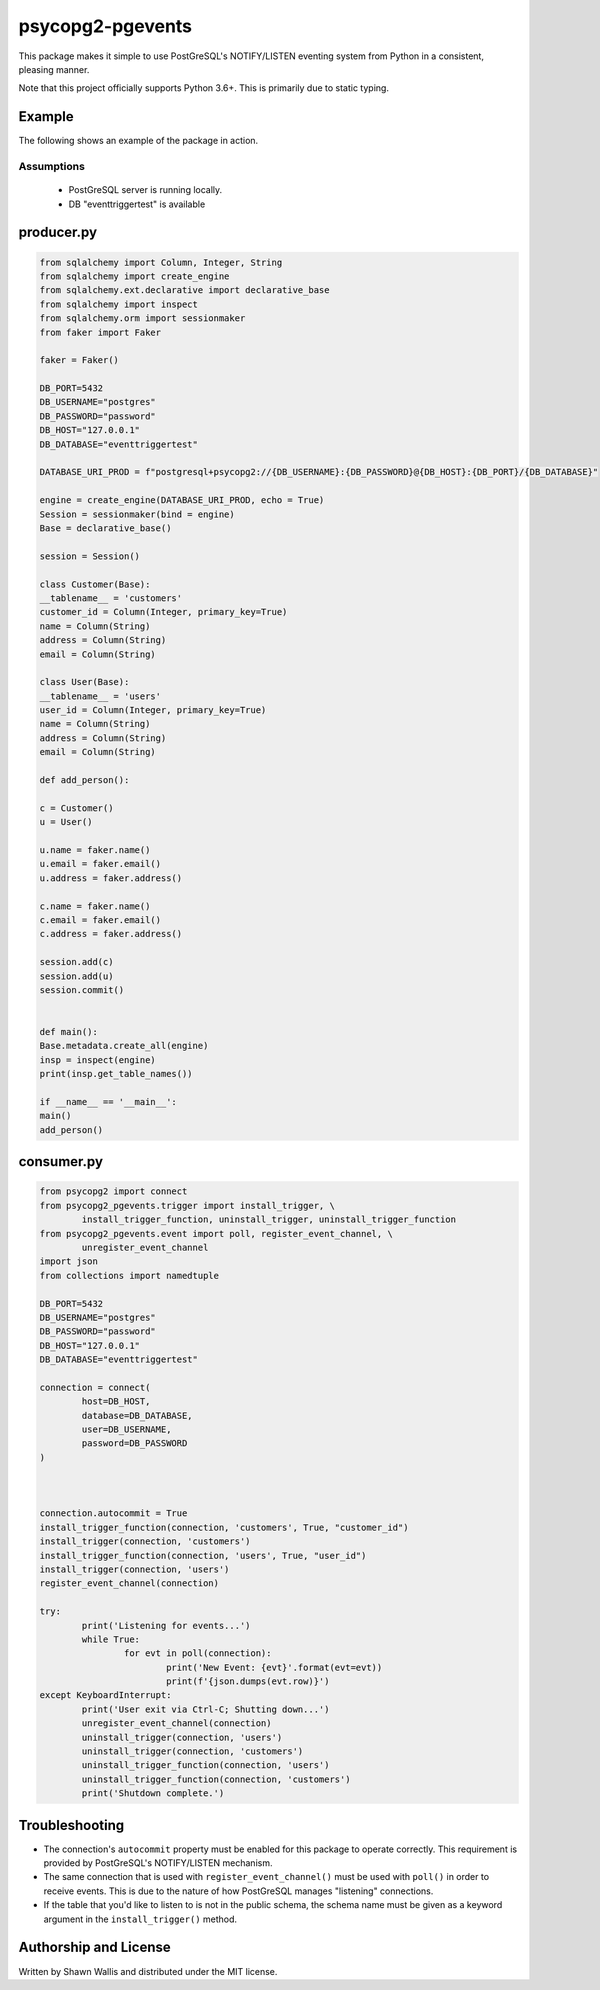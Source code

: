 #################
psycopg2-pgevents
#################

.. image:: https://badge.fury.io/py/psycopg2-pgevents.svg
    :target: https://badge.fury.io/py/psycopg2-pgevents
.. image:: https://coveralls.io/repos/github/shawalli/psycopg2-pgevents/badge.svg?branch=master
    :target: https://coveralls.io/github/shawalli/psycopg2-pgevents?branch=master
.. image:: https://img.shields.io/badge/License-MIT-yellow.svg
    :target: https://opensource.org/licenses/MIT

This package makes it simple to use PostGreSQL's NOTIFY/LISTEN eventing system
from Python in a consistent, pleasing manner.

Note that this project officially supports Python 3.6+. This is primarily due
to static typing.

*******
Example
*******

The following shows an example of the package in action.

Assumptions
-----------

 - PostGreSQL server is running locally.
 - DB "eventtriggertest" is available

***************
producer.py
***************
.. code-block:: python


	from sqlalchemy import Column, Integer, String
	from sqlalchemy import create_engine
	from sqlalchemy.ext.declarative import declarative_base
	from sqlalchemy import inspect
	from sqlalchemy.orm import sessionmaker
	from faker import Faker

	faker = Faker()

	DB_PORT=5432
	DB_USERNAME="postgres"
	DB_PASSWORD="password"
	DB_HOST="127.0.0.1"
	DB_DATABASE="eventtriggertest"

	DATABASE_URI_PROD = f"postgresql+psycopg2://{DB_USERNAME}:{DB_PASSWORD}@{DB_HOST}:{DB_PORT}/{DB_DATABASE}"

	engine = create_engine(DATABASE_URI_PROD, echo = True)
	Session = sessionmaker(bind = engine)
	Base = declarative_base()

	session = Session()

	class Customer(Base):
        __tablename__ = 'customers'
        customer_id = Column(Integer, primary_key=True)
        name = Column(String)
        address = Column(String)
        email = Column(String)

	class User(Base):
        __tablename__ = 'users'
        user_id = Column(Integer, primary_key=True)
        name = Column(String)
        address = Column(String)
        email = Column(String)

	def add_person():

        c = Customer()
        u = User()

        u.name = faker.name()
        u.email = faker.email()
        u.address = faker.address()

        c.name = faker.name()
        c.email = faker.email()
        c.address = faker.address()

        session.add(c)
        session.add(u)
        session.commit()


	def main():
        Base.metadata.create_all(engine)
        insp = inspect(engine)
        print(insp.get_table_names())

	if __name__ == '__main__':
        main()
        add_person()


***************
consumer.py
***************
.. code-block:: python

	from psycopg2 import connect
	from psycopg2_pgevents.trigger import install_trigger, \
		install_trigger_function, uninstall_trigger, uninstall_trigger_function
	from psycopg2_pgevents.event import poll, register_event_channel, \
		unregister_event_channel
	import json
	from collections import namedtuple

	DB_PORT=5432
	DB_USERNAME="postgres"
	DB_PASSWORD="password"
	DB_HOST="127.0.0.1"
	DB_DATABASE="eventtriggertest"

	connection = connect(
		host=DB_HOST,
		database=DB_DATABASE,
		user=DB_USERNAME,
		password=DB_PASSWORD
	)



	connection.autocommit = True
	install_trigger_function(connection, 'customers', True, "customer_id")
	install_trigger(connection, 'customers')
	install_trigger_function(connection, 'users', True, "user_id")
	install_trigger(connection, 'users')
	register_event_channel(connection)

	try:
		print('Listening for events...')
		while True:
			for evt in poll(connection):
				print('New Event: {evt}'.format(evt=evt))
				print(f'{json.dumps(evt.row)}')
	except KeyboardInterrupt:
		print('User exit via Ctrl-C; Shutting down...')
		unregister_event_channel(connection)
		uninstall_trigger(connection, 'users')
		uninstall_trigger(connection, 'customers')
		uninstall_trigger_function(connection, 'users')
		uninstall_trigger_function(connection, 'customers')
		print('Shutdown complete.')

***************
Troubleshooting
***************

* The connection's ``autocommit`` property must be enabled for this package to
  operate correctly. This requirement is provided by PostGreSQL's NOTIFY/LISTEN
  mechanism.

* The same connection that is used with ``register_event_channel()`` must be
  used with ``poll()`` in order to receive events. This is due to the nature of
  how PostGreSQL manages "listening" connections.

* If the table that you'd like to listen to is not in the public schema, the
  schema name must be given as a keyword argument in the ``install_trigger()``
  method.

**********************
Authorship and License
**********************

Written by Shawn Wallis and distributed under the MIT license.
